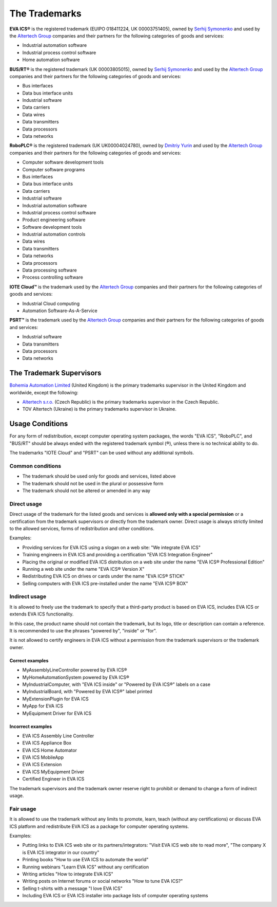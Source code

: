 The Trademarks
==============

**EVA ICS®** is the registered trademark (EUIPO 018411224, UK 00003751405),
owned by `Serhij Symonenko <https://me.g5.is>`__ and used by the
`Altertech Group <https://www.altertech.com>`__ companies and their partners
for the following categories of goods and services:

-  Industrial automation software
-  Industrial process control software
-  Home automation software

**BUS/RT®** is the registered trademark (UK 00003805015), owned by `Serhij
Symonenko <https://me.g5.is>`__ and used by the `Altertech Group
<https://www.altertech.com>`__ companies and their partners for the following
categories of goods and services:

- Bus interfaces
- Data bus interface units
- Industrial software
- Data carriers
- Data wires
- Data transmitters
- Data processors
- Data networks

**RoboPLC®** is the registered trademark (UK UK00004024780), owned by `Dmitriy
Yurin <https://www.linkedin.com/in/dmitriy-yurin-62057b20b/>`__ and used by the
`Altertech Group <https://www.altertech.com>`__ companies and their partners
for the following categories of goods and services:

- Computer software development tools
- Computer software programs
- Bus interfaces
- Data bus interface units
- Data carriers
- Industrial software
- Industrial automation software
- Industrial process control software
- Product engineering software
- Software development tools
- Industrial automation controls
- Data wires
- Data transmitters
- Data networks
- Data processors
- Data processing software
- Process controlling software

**IOTE Cloud™** is the trademark used by the `Altertech Group
<https://www.altertech.com>`__ companies and their partners for the following
categories of goods and services:

-  Industrial Cloud computing
-  Automation Software-As-A-Service

**PSRT™** is the trademark used by the `Altertech Group
<https://www.altertech.com>`__ companies and their partners for the following
categories of goods and services:

- Industrial software
- Data transmitters
- Data processors
- Data networks

The Trademark Supervisors
-------------------------

`Bohemia Automation Limited <https://www.bohemia-automation.com>`__
(United Kingdom) is the primary trademarks supervisor in the United Kingdom and
worldwide, except the following:

- `Altertech s.r.o.
  <https://www.altertech.com/>`__ (Czech Republic) is the primary trademarks
  supervisor in the Czech Republic.
-  TOV Altertech (Ukraine) is the primary trademarks supervisor in
   Ukraine.


Usage Conditions
----------------

For any form of redistribution, except computer operating system
packages, the words "EVA ICS", "RoboPLC", and "BUS/RT" should be always ended
with the registered trademark symbol (®), unless there is no technical ability
to do.

The trademarks "IOTE Cloud" and "PSRT" can be used without any additional
symbols.

Common conditions
~~~~~~~~~~~~~~~~~

-  The trademark should be used only for goods and services, listed
   above
-  The trademark should not be used in the plural or possessive form
-  The trademark should not be altered or amended in any way

Direct usage
~~~~~~~~~~~~

Direct usage of the trademark for the listed goods and services is
**allowed only with a special permission** or a certification from the
trademark supervisors or directly from the trademark owner. Direct usage
is always strictly limited to the allowed services, forms of
redistribution and other conditions.

Examples:

-  Providing services for EVA ICS using a slogan on a web site: "We
   integrate EVA ICS"
-  Training engineers in EVA ICS and providing a certification "EVA ICS
   Integration Engineer"
-  Placing the original or modified EVA ICS distribution on a web site
   under the name "EVA ICS® Professional Edition"
-  Running a web site under the name "EVA ICS® Version X"
-  Redistributing EVA ICS on drives or cards under the name "EVA ICS®
   STICK"
-  Selling computers with EVA ICS pre-installed under the name "EVA ICS®
   BOX"

Indirect usage
~~~~~~~~~~~~~~

It is allowed to freely use the trademark to specify that a third-party
product is based on EVA ICS, includes EVA ICS or extends EVA ICS
functionality.

In this case, the product name should not contain the trademark, but its
logo, title or description can contain a reference. It is recommended to
use the phrases "powered by", "inside" or "for".

It is not allowed to certify engineers in EVA ICS without a permission
from the trademark supervisors or the trademark owner.

Correct examples
^^^^^^^^^^^^^^^^

-  MyAssemblyLineController powered by EVA ICS®
-  MyHomeAutomationSystem powered by EVA ICS®
-  MyIndustrialComputer, with "EVA ICS inside" or "Powered by EVA ICS®"
   labels on a case
-  MyIndustrialBoard, with "Powered by EVA ICS®" label printed
-  MyExtensionPlugin for EVA ICS
-  MyApp for EVA ICS
-  MyEquipment Driver for EVA ICS

Incorrect examples
^^^^^^^^^^^^^^^^^^

-  EVA ICS Assembly Line Controller
-  EVA ICS Appliance Box
-  EVA ICS Home Automator
-  EVA ICS MobileApp
-  EVA ICS Extension
-  EVA ICS MyEquipment Driver
-  Certified Engineer in EVA ICS

The trademark supervisors and the trademark owner reserve right to
prohibit or demand to change a form of indirect usage.

Fair usage
~~~~~~~~~~

It is allowed to use the trademark without any limits to promote, learn,
teach (without any certifications) or discuss EVA ICS platform and
redistribute EVA ICS as a package for computer operating systems.

Examples:

-  Putting links to EVA ICS web site or its partners/integrators: "Visit
   EVA ICS web site to read more", "The company X is EVA ICS integrator
   in our country"
-  Printing books "How to use EVA ICS to automate the world"
-  Running webinars "Learn EVA ICS" without any certification
-  Writing articles "How to integrate EVA ICS"
-  Writing posts on Internet forums or social networks "How to tune EVA
   ICS?"
-  Selling t-shirts with a message "I love EVA ICS"
-  Including EVA ICS or EVA ICS installer into package lists of computer
   operating systems

